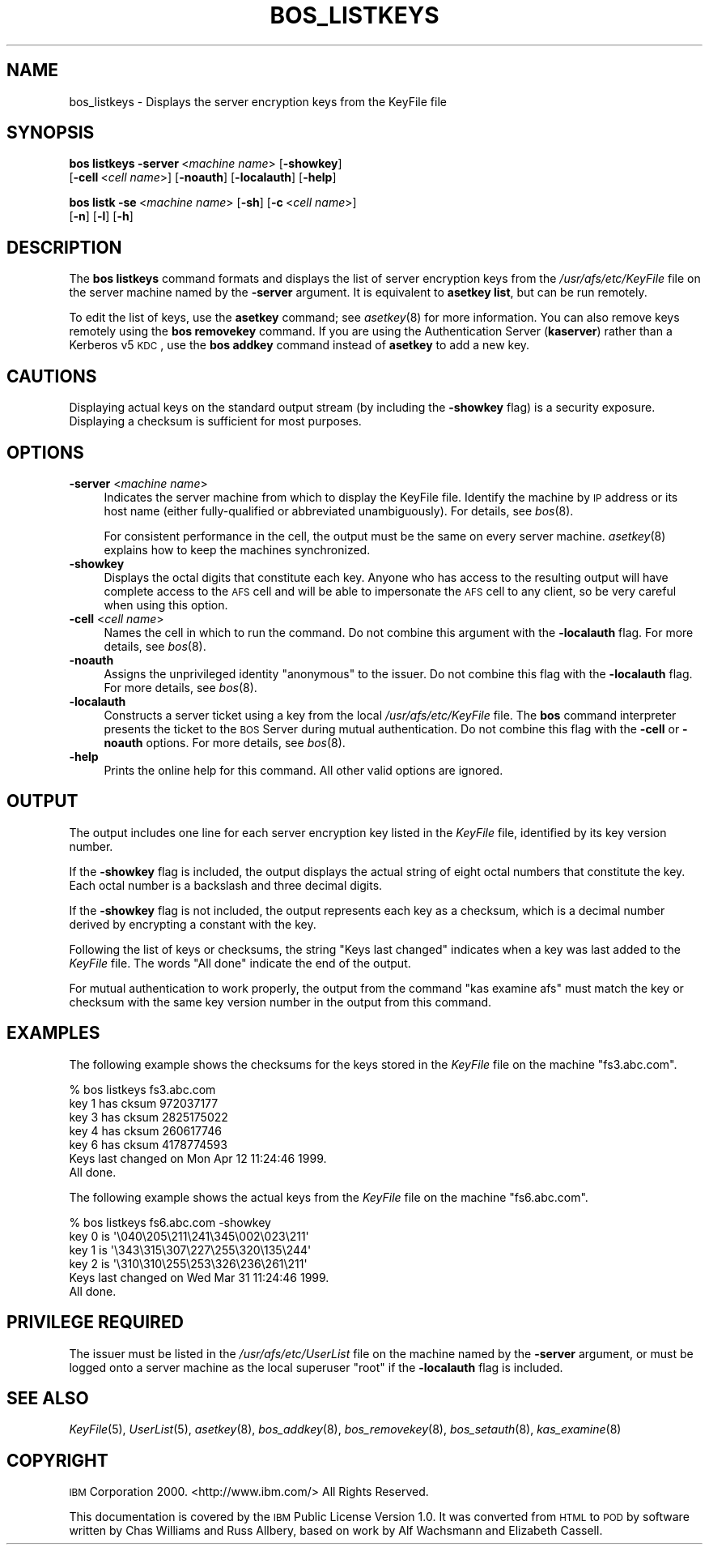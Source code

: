 .\" Automatically generated by Pod::Man 2.16 (Pod::Simple 3.05)
.\"
.\" Standard preamble:
.\" ========================================================================
.de Sh \" Subsection heading
.br
.if t .Sp
.ne 5
.PP
\fB\\$1\fR
.PP
..
.de Sp \" Vertical space (when we can't use .PP)
.if t .sp .5v
.if n .sp
..
.de Vb \" Begin verbatim text
.ft CW
.nf
.ne \\$1
..
.de Ve \" End verbatim text
.ft R
.fi
..
.\" Set up some character translations and predefined strings.  \*(-- will
.\" give an unbreakable dash, \*(PI will give pi, \*(L" will give a left
.\" double quote, and \*(R" will give a right double quote.  \*(C+ will
.\" give a nicer C++.  Capital omega is used to do unbreakable dashes and
.\" therefore won't be available.  \*(C` and \*(C' expand to `' in nroff,
.\" nothing in troff, for use with C<>.
.tr \(*W-
.ds C+ C\v'-.1v'\h'-1p'\s-2+\h'-1p'+\s0\v'.1v'\h'-1p'
.ie n \{\
.    ds -- \(*W-
.    ds PI pi
.    if (\n(.H=4u)&(1m=24u) .ds -- \(*W\h'-12u'\(*W\h'-12u'-\" diablo 10 pitch
.    if (\n(.H=4u)&(1m=20u) .ds -- \(*W\h'-12u'\(*W\h'-8u'-\"  diablo 12 pitch
.    ds L" ""
.    ds R" ""
.    ds C` ""
.    ds C' ""
'br\}
.el\{\
.    ds -- \|\(em\|
.    ds PI \(*p
.    ds L" ``
.    ds R" ''
'br\}
.\"
.\" Escape single quotes in literal strings from groff's Unicode transform.
.ie \n(.g .ds Aq \(aq
.el       .ds Aq '
.\"
.\" If the F register is turned on, we'll generate index entries on stderr for
.\" titles (.TH), headers (.SH), subsections (.Sh), items (.Ip), and index
.\" entries marked with X<> in POD.  Of course, you'll have to process the
.\" output yourself in some meaningful fashion.
.ie \nF \{\
.    de IX
.    tm Index:\\$1\t\\n%\t"\\$2"
..
.    nr % 0
.    rr F
.\}
.el \{\
.    de IX
..
.\}
.\"
.\" Accent mark definitions (@(#)ms.acc 1.5 88/02/08 SMI; from UCB 4.2).
.\" Fear.  Run.  Save yourself.  No user-serviceable parts.
.    \" fudge factors for nroff and troff
.if n \{\
.    ds #H 0
.    ds #V .8m
.    ds #F .3m
.    ds #[ \f1
.    ds #] \fP
.\}
.if t \{\
.    ds #H ((1u-(\\\\n(.fu%2u))*.13m)
.    ds #V .6m
.    ds #F 0
.    ds #[ \&
.    ds #] \&
.\}
.    \" simple accents for nroff and troff
.if n \{\
.    ds ' \&
.    ds ` \&
.    ds ^ \&
.    ds , \&
.    ds ~ ~
.    ds /
.\}
.if t \{\
.    ds ' \\k:\h'-(\\n(.wu*8/10-\*(#H)'\'\h"|\\n:u"
.    ds ` \\k:\h'-(\\n(.wu*8/10-\*(#H)'\`\h'|\\n:u'
.    ds ^ \\k:\h'-(\\n(.wu*10/11-\*(#H)'^\h'|\\n:u'
.    ds , \\k:\h'-(\\n(.wu*8/10)',\h'|\\n:u'
.    ds ~ \\k:\h'-(\\n(.wu-\*(#H-.1m)'~\h'|\\n:u'
.    ds / \\k:\h'-(\\n(.wu*8/10-\*(#H)'\z\(sl\h'|\\n:u'
.\}
.    \" troff and (daisy-wheel) nroff accents
.ds : \\k:\h'-(\\n(.wu*8/10-\*(#H+.1m+\*(#F)'\v'-\*(#V'\z.\h'.2m+\*(#F'.\h'|\\n:u'\v'\*(#V'
.ds 8 \h'\*(#H'\(*b\h'-\*(#H'
.ds o \\k:\h'-(\\n(.wu+\w'\(de'u-\*(#H)/2u'\v'-.3n'\*(#[\z\(de\v'.3n'\h'|\\n:u'\*(#]
.ds d- \h'\*(#H'\(pd\h'-\w'~'u'\v'-.25m'\f2\(hy\fP\v'.25m'\h'-\*(#H'
.ds D- D\\k:\h'-\w'D'u'\v'-.11m'\z\(hy\v'.11m'\h'|\\n:u'
.ds th \*(#[\v'.3m'\s+1I\s-1\v'-.3m'\h'-(\w'I'u*2/3)'\s-1o\s+1\*(#]
.ds Th \*(#[\s+2I\s-2\h'-\w'I'u*3/5'\v'-.3m'o\v'.3m'\*(#]
.ds ae a\h'-(\w'a'u*4/10)'e
.ds Ae A\h'-(\w'A'u*4/10)'E
.    \" corrections for vroff
.if v .ds ~ \\k:\h'-(\\n(.wu*9/10-\*(#H)'\s-2\u~\d\s+2\h'|\\n:u'
.if v .ds ^ \\k:\h'-(\\n(.wu*10/11-\*(#H)'\v'-.4m'^\v'.4m'\h'|\\n:u'
.    \" for low resolution devices (crt and lpr)
.if \n(.H>23 .if \n(.V>19 \
\{\
.    ds : e
.    ds 8 ss
.    ds o a
.    ds d- d\h'-1'\(ga
.    ds D- D\h'-1'\(hy
.    ds th \o'bp'
.    ds Th \o'LP'
.    ds ae ae
.    ds Ae AE
.\}
.rm #[ #] #H #V #F C
.\" ========================================================================
.\"
.IX Title "BOS_LISTKEYS 8"
.TH BOS_LISTKEYS 8 "2010-12-15" "OpenAFS" "AFS Command Reference"
.\" For nroff, turn off justification.  Always turn off hyphenation; it makes
.\" way too many mistakes in technical documents.
.if n .ad l
.nh
.SH "NAME"
bos_listkeys \- Displays the server encryption keys from the KeyFile file
.SH "SYNOPSIS"
.IX Header "SYNOPSIS"
\&\fBbos listkeys\fR \fB\-server\fR\ <\fImachine\ name\fR> [\fB\-showkey\fR]
    [\fB\-cell\fR\ <\fIcell\ name\fR>] [\fB\-noauth\fR] [\fB\-localauth\fR] [\fB\-help\fR]
.PP
\&\fBbos listk\fR \fB\-se\fR\ <\fImachine\ name\fR> [\fB\-sh\fR] [\fB\-c\fR\ <\fIcell\ name\fR>]
    [\fB\-n\fR] [\fB\-l\fR] [\fB\-h\fR]
.SH "DESCRIPTION"
.IX Header "DESCRIPTION"
The \fBbos listkeys\fR command formats and displays the list of server
encryption keys from the \fI/usr/afs/etc/KeyFile\fR file on the server
machine named by the \fB\-server\fR argument.  It is equivalent to \fBasetkey
list\fR, but can be run remotely.
.PP
To edit the list of keys, use the \fBasetkey\fR command; see \fIasetkey\fR\|(8)
for more information.  You can also remove keys remotely using the \fBbos
removekey\fR command.  If you are using the Authentication Server
(\fBkaserver\fR) rather than a Kerberos v5 \s-1KDC\s0, use the \fBbos addkey\fR command
instead of \fBasetkey\fR to add a new key.
.SH "CAUTIONS"
.IX Header "CAUTIONS"
Displaying actual keys on the standard output stream (by including the
\&\fB\-showkey\fR flag) is a security exposure. Displaying a checksum is
sufficient for most purposes.
.SH "OPTIONS"
.IX Header "OPTIONS"
.IP "\fB\-server\fR <\fImachine name\fR>" 4
.IX Item "-server <machine name>"
Indicates the server machine from which to display the KeyFile
file. Identify the machine by \s-1IP\s0 address or its host name (either
fully-qualified or abbreviated unambiguously). For details, see \fIbos\fR\|(8).
.Sp
For consistent performance in the cell, the output must be the same on
every server machine.  \fIasetkey\fR\|(8) explains how to keep the machines
synchronized.
.IP "\fB\-showkey\fR" 4
.IX Item "-showkey"
Displays the octal digits that constitute each key.  Anyone who has access
to the resulting output will have complete access to the \s-1AFS\s0 cell and will
be able to impersonate the \s-1AFS\s0 cell to any client, so be very careful when
using this option.
.IP "\fB\-cell\fR <\fIcell name\fR>" 4
.IX Item "-cell <cell name>"
Names the cell in which to run the command. Do not combine this argument
with the \fB\-localauth\fR flag. For more details, see \fIbos\fR\|(8).
.IP "\fB\-noauth\fR" 4
.IX Item "-noauth"
Assigns the unprivileged identity \f(CW\*(C`anonymous\*(C'\fR to the issuer. Do not
combine this flag with the \fB\-localauth\fR flag. For more details, see
\&\fIbos\fR\|(8).
.IP "\fB\-localauth\fR" 4
.IX Item "-localauth"
Constructs a server ticket using a key from the local
\&\fI/usr/afs/etc/KeyFile\fR file. The \fBbos\fR command interpreter presents the
ticket to the \s-1BOS\s0 Server during mutual authentication. Do not combine this
flag with the \fB\-cell\fR or \fB\-noauth\fR options. For more details, see
\&\fIbos\fR\|(8).
.IP "\fB\-help\fR" 4
.IX Item "-help"
Prints the online help for this command. All other valid options are
ignored.
.SH "OUTPUT"
.IX Header "OUTPUT"
The output includes one line for each server encryption key listed in the
\&\fIKeyFile\fR file, identified by its key version number.
.PP
If the \fB\-showkey\fR flag is included, the output displays the actual string
of eight octal numbers that constitute the key. Each octal number is a
backslash and three decimal digits.
.PP
If the \fB\-showkey\fR flag is not included, the output represents each key as
a checksum, which is a decimal number derived by encrypting a constant
with the key.
.PP
Following the list of keys or checksums, the string \f(CW\*(C`Keys last changed\*(C'\fR
indicates when a key was last added to the \fIKeyFile\fR file. The words
\&\f(CW\*(C`All done\*(C'\fR indicate the end of the output.
.PP
For mutual authentication to work properly, the output from the command
\&\f(CW\*(C`kas examine afs\*(C'\fR must match the key or checksum with the same key
version number in the output from this command.
.SH "EXAMPLES"
.IX Header "EXAMPLES"
The following example shows the checksums for the keys stored in the
\&\fIKeyFile\fR file on the machine \f(CW\*(C`fs3.abc.com\*(C'\fR.
.PP
.Vb 7
\&   % bos listkeys fs3.abc.com
\&   key 1 has cksum 972037177
\&   key 3 has cksum 2825175022
\&   key 4 has cksum 260617746
\&   key 6 has cksum 4178774593
\&   Keys last changed on Mon Apr 12 11:24:46 1999.
\&   All done.
.Ve
.PP
The following example shows the actual keys from the \fIKeyFile\fR file on
the machine \f(CW\*(C`fs6.abc.com\*(C'\fR.
.PP
.Vb 6
\&   % bos listkeys fs6.abc.com \-showkey
\&   key 0 is \*(Aq\e040\e205\e211\e241\e345\e002\e023\e211\*(Aq
\&   key 1 is \*(Aq\e343\e315\e307\e227\e255\e320\e135\e244\*(Aq
\&   key 2 is \*(Aq\e310\e310\e255\e253\e326\e236\e261\e211\*(Aq
\&   Keys last changed on Wed Mar 31 11:24:46 1999.
\&   All done.
.Ve
.SH "PRIVILEGE REQUIRED"
.IX Header "PRIVILEGE REQUIRED"
The issuer must be listed in the \fI/usr/afs/etc/UserList\fR file on the
machine named by the \fB\-server\fR argument, or must be logged onto a server
machine as the local superuser \f(CW\*(C`root\*(C'\fR if the \fB\-localauth\fR flag is
included.
.SH "SEE ALSO"
.IX Header "SEE ALSO"
\&\fIKeyFile\fR\|(5),
\&\fIUserList\fR\|(5),
\&\fIasetkey\fR\|(8),
\&\fIbos_addkey\fR\|(8),
\&\fIbos_removekey\fR\|(8),
\&\fIbos_setauth\fR\|(8),
\&\fIkas_examine\fR\|(8)
.SH "COPYRIGHT"
.IX Header "COPYRIGHT"
\&\s-1IBM\s0 Corporation 2000. <http://www.ibm.com/> All Rights Reserved.
.PP
This documentation is covered by the \s-1IBM\s0 Public License Version 1.0.  It
was converted from \s-1HTML\s0 to \s-1POD\s0 by software written by Chas Williams and
Russ Allbery, based on work by Alf Wachsmann and Elizabeth Cassell.
